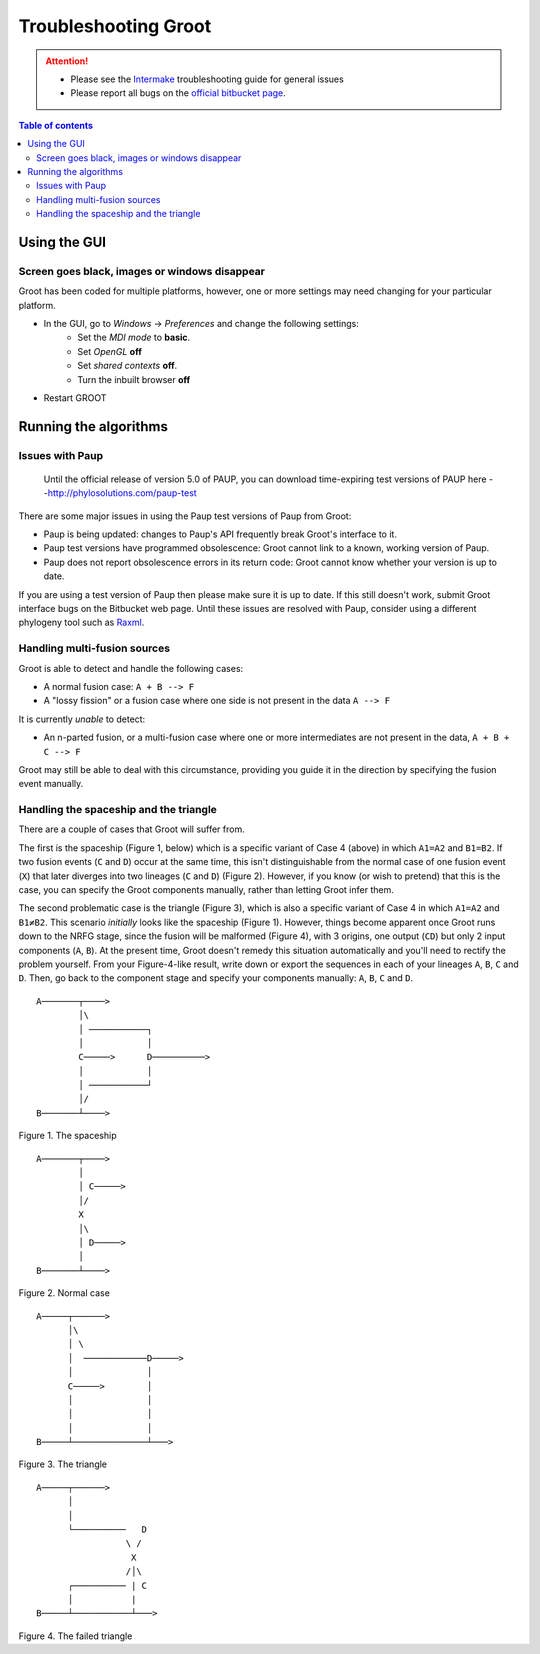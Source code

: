 ====================================================================================================
                                       Troubleshooting Groot                                        
====================================================================================================

.. attention::

    * Please see the Intermake_ troubleshooting guide for general issues
    * Please report all bugs on the `official bitbucket page`_.

.. contents:: Table of contents

----------------------------------------------------------------------------------------------------
                                           Using the GUI                                            
----------------------------------------------------------------------------------------------------

~~~~~~~~~~~~~~~~~~~~~~~~~~~~~~~~~~~~~~~~~~~~~~~~~~~~~~~~~~~~~~~~~~~~~~~~~~~~~~~~~~~~~~~~~~~~~~~~~~~~
Screen goes black, images or windows disappear                           
~~~~~~~~~~~~~~~~~~~~~~~~~~~~~~~~~~~~~~~~~~~~~~~~~~~~~~~~~~~~~~~~~~~~~~~~~~~~~~~~~~~~~~~~~~~~~~~~~~~~

Groot has been coded for multiple platforms, however, one or more settings may need changing for your particular platform. 

* In the GUI, go to *Windows* -> *Preferences* and change the following settings:
    * Set the *MDI mode* to **basic**.
    * Set *OpenGL* **off**
    * Set *shared contexts* **off**.
    * Turn the inbuilt browser **off**
* Restart GROOT

    
----------------------------------------------------------------------------------------------------
                                       Running the algorithms                                       
----------------------------------------------------------------------------------------------------

~~~~~~~~~~~~~~~~~~~~~~~~~~~~~~~~~~~~~~~~~~~~~~~~~~~~~~~~~~~~~~~~~~~~~~~~~~~~~~~~~~~~~~~~~~~~~~~~~~~~
Issues with Paup                                          
~~~~~~~~~~~~~~~~~~~~~~~~~~~~~~~~~~~~~~~~~~~~~~~~~~~~~~~~~~~~~~~~~~~~~~~~~~~~~~~~~~~~~~~~~~~~~~~~~~~~

    Until the official release of version 5.0 of PAUP, you can download time-expiring test versions
    of PAUP here
    --http://phylosolutions.com/paup-test

There are some major issues in using the Paup test versions of Paup from Groot:

* Paup is being updated: changes to Paup's API frequently break Groot's interface to it.
* Paup test versions have programmed obsolescence: Groot cannot link to a known, working version of Paup. 
* Paup does not report obsolescence errors in its return code: Groot cannot know whether your version is up to date.

If you are using a test version of Paup then please make sure it is up to date.
If this still doesn't work, submit Groot interface bugs on the Bitbucket web page.
Until these issues are resolved with Paup, consider using a different phylogeny tool such as Raxml_.


~~~~~~~~~~~~~~~~~~~~~~~~~~~~~~~~~~~~~~~~~~~~~~~~~~~~~~~~~~~~~~~~~~~~~~~~~~~~~~~~~~~~~~~~~~~~~~~~~~~~
Handling multi-fusion sources                                        
~~~~~~~~~~~~~~~~~~~~~~~~~~~~~~~~~~~~~~~~~~~~~~~~~~~~~~~~~~~~~~~~~~~~~~~~~~~~~~~~~~~~~~~~~~~~~~~~~~~~

Groot is able to detect and handle the following cases:

* A normal fusion case: ``A + B --> F``
* A "lossy fission" or a fusion case where one side is not present in the data ``A --> F``

It is currently *unable* to detect:

* An n-parted fusion, or a multi-fusion case where one or more intermediates are not present in the data, ``A + B + C --> F``

Groot may still be able to deal with this circumstance, providing you guide it in the direction by specifying the fusion event manually.


~~~~~~~~~~~~~~~~~~~~~~~~~~~~~~~~~~~~~~~~~~~~~~~~~~~~~~~~~~~~~~~~~~~~~~~~~~~~~~~~~~~~~~~~~~~~~~~~~~~~
Handling the spaceship and the triangle
~~~~~~~~~~~~~~~~~~~~~~~~~~~~~~~~~~~~~~~~~~~~~~~~~~~~~~~~~~~~~~~~~~~~~~~~~~~~~~~~~~~~~~~~~~~~~~~~~~~~

There are a couple of cases that Groot will suffer from.

The first is the spaceship (Figure 1, below) which is a specific variant of Case 4 (above) in which ``A1=A2`` and ``B1=B2``.
If two fusion events (``C`` and ``D``) occur at the same time, this isn't distinguishable from the normal case of one fusion
event (``X``) that later diverges into two lineages (``C`` and ``D``) (Figure 2).
However, if you know (or wish to pretend) that this is the case, you can specify the Groot components manually, rather than
letting Groot infer them.

The second problematic case is the triangle (Figure 3), which is also a specific variant of Case 4 in which ``A1=A2`` and ``B1≠B2``.
This scenario *initially* looks like the spaceship (Figure 1).
However, things become apparent once Groot runs down to the NRFG stage, since the fusion will be malformed (Figure 4), with 3 origins,
one output (``CD``) but only 2 input components (``A``, ``B``).
At the present time, Groot doesn't remedy this situation automatically and you'll need to rectify the problem yourself.
From your Figure-4-like result, write down or export the sequences in each of your lineages ``A``, ``B``, ``C`` and ``D``.
Then, go back to the component stage and specify your components manually: ``A``, ``B``, ``C`` and ``D``.


::

    A───────┬────>
            │\
            │ ───────────┐
            │            │
            C─────>      D──────────>
            │            │
            │ ───────────┘
            │/
    B───────┴────>

Figure 1. The spaceship

::

    A───────┬────>
            │
            │ C─────>
            │/
            X
            │\
            │ D─────>
            │
    B───────┴────>

Figure 2. Normal case

::

    A─────┬──────>
          │\
          │ \
          │  ────────────D─────>
          │              │
          C─────>        │
          │              │
          │              │
          │              │
    B─────┴──────────────┴───>

Figure 3. The triangle

::

    A─────┬──────>
          │
          │
          └──────────   D
                     \ /
                      X
                     /│\
          ┌────────── | C
          │           |
    B─────┴───────────┴───>

Figure 4. The failed triangle

.. ***** REFERENCES AND FURTHER RST MARKUP FOLLOW *****

.. _extending: extending.rst

.. _Raxml: https://sco.h-its.org/exelixis/software.html

.. _official bitbucket page: https://bitbucket.org/mjr129/groot/issues

.. _Intermake: https://www.bitbucket.org/mjr129/intermake


